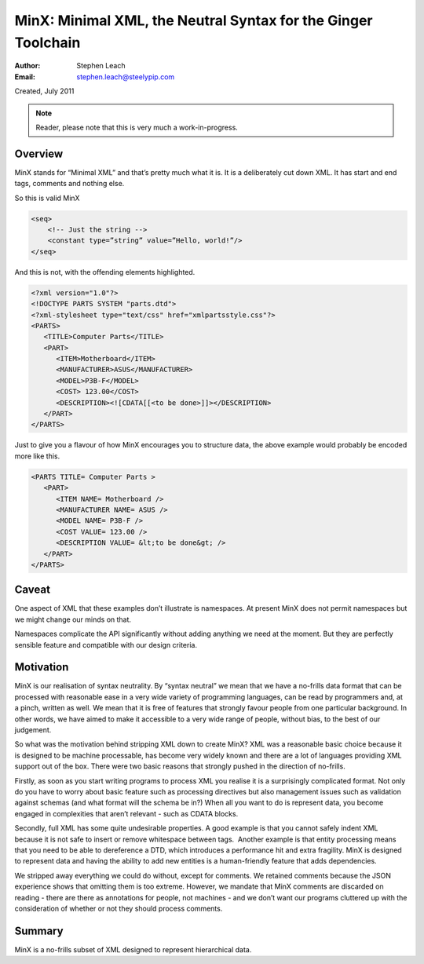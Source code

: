 ﻿==============================================================
MinX: Minimal XML, the Neutral Syntax for the Ginger Toolchain
==============================================================
:Author:    Stephen Leach
:Email:     stephen.leach@steelypip.com

Created, July 2011

.. note:: Reader, please note that this is very much a work-in-progress.


Overview
--------

MinX stands for “Minimal XML” and that’s pretty much what it is. It is a deliberately cut down XML. It has start and end tags, comments and nothing else. 

So this is valid MinX

.. code-block:: xml

    <seq>
        <!-- Just the string -->
        <constant type=”string” value=”Hello, world!”/>
    </seq>


And this is not, with the offending elements highlighted.

.. code-block:: xml

    <?xml version="1.0"?>
    <!DOCTYPE PARTS SYSTEM "parts.dtd">
    <?xml-stylesheet type="text/css" href="xmlpartsstyle.css"?>
    <PARTS>
       <TITLE>Computer Parts</TITLE>
       <PART>
          <ITEM>Motherboard</ITEM>
          <MANUFACTURER>ASUS</MANUFACTURER>
          <MODEL>P3B-F</MODEL>
          <COST> 123.00</COST>
          <DESCRIPTION><![CDATA[[<to be done>]]></DESCRIPTION>
       </PART>
    </PARTS>


Just to give you a flavour of how MinX encourages you to structure data, the above example would probably be encoded more like this.

.. code-block:: xml

    <PARTS TITLE= Computer Parts >
       <PART>
          <ITEM NAME= Motherboard />
          <MANUFACTURER NAME= ASUS />
          <MODEL NAME= P3B-F />
          <COST VALUE= 123.00 />
          <DESCRIPTION VALUE= &lt;to be done&gt; />
       </PART>
    </PARTS>

Caveat
------
One aspect of XML that these examples don’t illustrate is namespaces. At present MinX does not permit namespaces but we might change our minds on that.

Namespaces complicate the API significantly without adding anything we need at the moment. But they are perfectly sensible feature and compatible with our design criteria. 

Motivation
----------
MinX is our realisation of syntax neutrality. By “syntax neutral” we mean that we have a no-frills data format that can be processed with reasonable ease in a very wide variety of programming languages, can be read by programmers and, at a pinch, written as well. We mean that it is free of features that strongly favour people from one particular background. In other words, we have aimed to make it accessible to a very wide range of people, without bias, to the best of our judgement.

So what was the motivation behind stripping XML down to create MinX? XML was a reasonable basic choice because it is designed to be machine processable, has become very widely known and there are a lot of languages providing XML support out of the box. There were two basic reasons that strongly pushed in the direction of no-frills.

Firstly, as soon as you start writing programs to process XML you realise it is a surprisingly complicated format. Not only do you have to worry about basic feature such as processing directives but also management issues such as validation against schemas (and what format will the schema be in?) When all you want to do is represent data, you become engaged in complexities that aren’t relevant - such as CDATA blocks.

Secondly, full XML has some quite undesirable properties. A good example is that you cannot safely indent XML because it is not safe to insert or remove whitespace between tags.  Another example is that entity processing means that you need to be able to dereference a DTD, which introduces a performance hit and extra fragility. MinX is designed to represent data and having the ability to add new entities is a human-friendly feature that adds dependencies. 

We stripped away everything we could do without, except for comments. We retained comments because the JSON experience shows that omitting them is too extreme. However, we mandate that MinX comments are discarded on reading - there are there as annotations for people, not machines - and we don’t want our programs cluttered up with the consideration of whether or not they should process comments.

Summary
-------
MinX is a no-frills subset of XML designed to represent hierarchical data.

